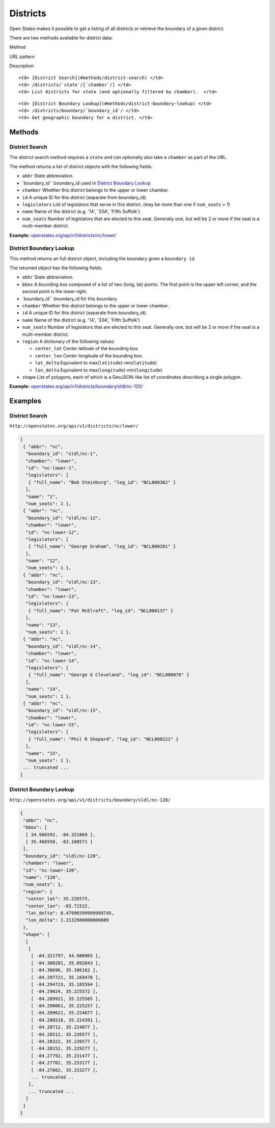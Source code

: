 Districts
=========

Open States makes it possible to get a listing of all districts or
retrieve the boundary of a given district.

There are two methods available for district data:

.. raw:: html

   <table>

.. raw:: html

   <tr>

.. raw:: html

   <th>

Method

.. raw:: html

   </th>

.. raw:: html

   <th>

URL pattern

.. raw:: html

   </th>

.. raw:: html

   <th>

Description

.. raw:: html

   </th>

.. raw:: html

   </tr>

.. raw:: html

   <tr>

::

    <td> [District Search](#methods/district-search) </td>
    <td> /districts/`state`/[`chamber`/] </td>
    <td> List districts for state (and optionally filtered by chamber).  </td>

.. raw:: html

   </tr>

.. raw:: html

   <tr>

::

    <td> [District Boundary Lookup](#methods/district-boundary-lookup) </td>
    <td> /districts/boundary/`boundary_id`/ </td>
    <td> Get geographic boundary for a district. </td>

.. raw:: html

   </tr>

.. raw:: html

   </table>

Methods
-------

.. _district-search:

District Search
~~~~~~~~~~~~~~~

The district search method requires a ``state`` and can optionally also
take a ``chamber`` as part of the URL.

The method returns a list of district objects with the following fields:

-  ``abbr`` State abbreviation.
-  \`boundary\_id\`\` boundary\_id used in `District Boundary
   Lookup <#methods/district-boundary-lookup>`__
-  ``chamber`` Whether this district belongs to the upper or lower
   chamber.
-  ``id`` A unique ID for this district (separate from boundary\_id).
-  ``legislators`` List of legislators that serve in this district. (may
   be more than one if ``num_seats`` > 1)
-  ``name`` Name of the district (e.g. '14', '33A', 'Fifth Suffolk')
-  ``num_seats`` Number of legislators that are elected to this seat.
   Generally one, but will be 2 or more if the seat is a multi-member
   district.

**Example:**
`openstates.org/api/v1/districts/nc/lower/ <#examples/district-search>`__

.. _district-detail:

District Boundary Lookup
~~~~~~~~~~~~~~~~~~~~~~~~

This method returns an full district object, including the boundary
given a ``boundary id``.

The returned object has the following fields:

-  ``abbr`` State abbreviation.
-  ``bbox`` A bounding box composed of a list of two (long, lat) points.
   The first point is the upper left corner, and the second point is the
   lower right.
-  \`boundary\_id\`\` boundary\_id for this boundary.
-  ``chamber`` Whether this district belongs to the upper or lower
   chamber.
-  ``id`` A unique ID for this district (separate from boundary\_id).
-  ``name`` Name of the district (e.g. '14', '33A', 'Fifth Suffolk')
-  ``num_seats`` Number of legislators that are elected to this seat.
   Generally one, but will be 2 or more if the seat is a multi-member
   district.
-  ``region`` A dictionary of the following values:

   -  ``center_lat`` Center latitude of the bounding box.
   -  ``center_lon`` Center longitude of the bounding box.
   -  ``lat_delta`` Equivalent to
      max(\ ``latitude``)-min(\ ``latitude``)
   -  ``lon_delta`` Equivalent to
      max(\ ``longitude``)-min(\ ``longitude``)

-  ``shape`` List of polygons, each of which is a GeoJSON-like list of
   coordinates describing a single polygon.

**Example:**
`openstates.org/api/v1/districts/boundary/sldl/nc-120/ <#examples/district-boundary-lookup>`__

Examples
--------

District Search
~~~~~~~~~~~~~~~

``http://openstates.org/api/v1/districts/nc/lower/``

.. code:: json

    [
     { "abbr": "nc",
      "boundary_id": "sldl/nc-1",
      "chamber": "lower",
      "id": "nc-lower-1",
      "legislators": [
       { "full_name": "Bob Steinburg", "leg_id": "NCL000302" }
      ],
      "name": "1",
      "num_seats": 1 },
     { "abbr": "nc",
      "boundary_id": "sldl/nc-12",
      "chamber": "lower",
      "id": "nc-lower-12",
      "legislators": [
       { "full_name": "George Graham", "leg_id": "NCL000281" }
      ],
      "name": "12",
      "num_seats": 1 },
     { "abbr": "nc",
      "boundary_id": "sldl/nc-13",
      "chamber": "lower",
      "id": "nc-lower-13",
      "legislators": [
       { "full_name": "Pat McElraft", "leg_id": "NCL000137" }
      ],
      "name": "13",
      "num_seats": 1 },
     { "abbr": "nc",
      "boundary_id": "sldl/nc-14",
      "chamber": "lower",
      "id": "nc-lower-14",
      "legislators": [
       { "full_name": "George G Cleveland", "leg_id": "NCL000076" }
      ],
      "name": "14",
      "num_seats": 1 },
     { "abbr": "nc",
      "boundary_id": "sldl/nc-15",
      "chamber": "lower",
      "id": "nc-lower-15",
      "legislators": [
       { "full_name": "Phil R Shepard", "leg_id": "NCL000221" }
      ],
      "name": "15",
      "num_seats": 1 },
     ... truncated ...
    ]

District Boundary Lookup
~~~~~~~~~~~~~~~~~~~~~~~~

``http://openstates.org/api/v1/districts/boundary/sldl/nc-120/``

.. code:: json

    {
     "abbr": "nc",
     "bbox": [
      [ 34.986592, -84.321869 ],
      [ 35.466558, -83.108571 ]
     ],
     "boundary_id": "sldl/nc-120",
     "chamber": "lower",
     "id": "nc-lower-120",
     "name": "120",
     "num_seats": 1,
     "region": {
      "center_lat": 35.226575,
      "center_lon": -83.71522,
      "lat_delta": 0.47996599999999745,
      "lon_delta": 1.2132980000000089
     },
     "shape": [
      [
       [
        [ -84.321797, 34.988965 ],
        [ -84.308201, 35.092843 ],
        [ -84.30696, 35.106162 ],
        [ -84.297721, 35.169478 ],
        [ -84.294723, 35.185594 ],
        [ -84.29024, 35.225572 ],
        [ -84.289921, 35.225585 ],
        [ -84.290061, 35.225257 ],
        [ -84.289621, 35.224677 ],
        [ -84.288516, 35.224391 ],
        [ -84.28712, 35.224877 ],
        [ -84.28512, 35.226577 ],
        [ -84.28322, 35.226577 ],
        [ -84.28152, 35.229277 ],
        [ -84.27792, 35.231477 ],
        [ -84.27702, 35.233177 ],
        [ -84.27662, 35.233277 ],
        ... truncated ..
       ],
       ... truncated ...
      ]
     ]
    }
